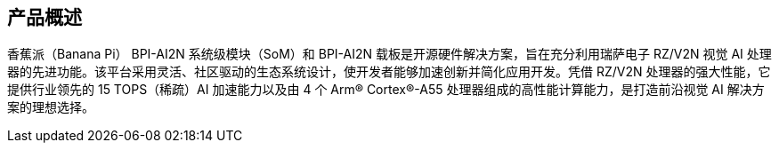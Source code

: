 == 产品概述

香蕉派（Banana Pi） BPI-AI2N 系统级模块（SoM）和 BPI-AI2N 载板是开源硬件解决方案，旨在充分利用瑞萨电子 RZ/V2N 视觉 AI 处理器的先进功能。该平台采用灵活、社区驱动的生态系统设计，使开发者能够加速创新并简化应用开发。凭借 RZ/V2N 处理器的强大性能，它提供行业领先的 15 TOPS（稀疏）AI 加速能力以及由 4 个 Arm® Cortex®-A55 处理器组成的高性能计算能力，是打造前沿视觉 AI 解决方案的理想选择。